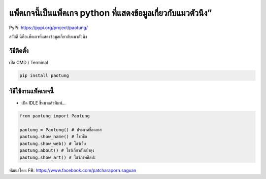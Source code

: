 แพ็คเกจนี้เป็นแพ็คเกจ python ที่แสดงข้อมูลเกี่ยวกับแมวตัวนึง”
=============================================================

PyPi: https://pypi.org/project/paotung/

สวัสดี นี่คือแพ็คเกจที่แสดงข้อมูลเกี่ยวกับแมวตัวนึง

วิธีติดตั้ง
~~~~~~~~~~~

เปิด CMD / Terminal

.. code:: python

   pip install paotung

วิธีใช้งานแพ็คเพจนี้
~~~~~~~~~~~~~~~~~~~~

-  เปิด IDLE ขึ้นมาแล้วพิมพ์…

.. code:: python

   from paotung import Paotung

   paotung = Paotung() # ประกาศชื่อคลาส
   paotung.show_name() # โชว์ชื่อ
   paotung.show_web() # โชว์เว็บ
   paotung.about() # โชว์เกี่ยวกับเป๋าตุง
   paotung.show_art() # โชว์ภาพศิลปะ

พัฒนาโดย: FB: https://www.facebook.com/patcharaporn.saguan

